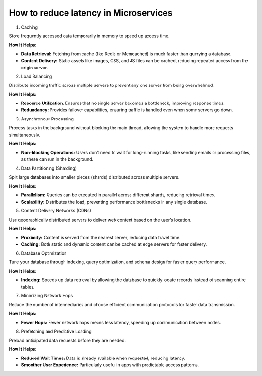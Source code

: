 How to reduce latency in Microservices
======================================

1. Caching

Store frequently accessed data temporarily in memory to speed up access time.

**How It Helps:**

- **Data Retrieval:** Fetching from cache (like Redis or Memcached) is much faster than querying a database.
- **Content Delivery:** Static assets like images, CSS, and JS files can be cached, reducing repeated access from the origin server.

2. Load Balancing

Distribute incoming traffic across multiple servers to prevent any one server from being overwhelmed.

**How It Helps:**

- **Resource Utilization:** Ensures that no single server becomes a bottleneck, improving response times.
- **Redundancy:** Provides failover capabilities, ensuring traffic is handled even when some servers go down.

3. Asynchronous Processing

Process tasks in the background without blocking the main thread, allowing the system to handle more requests simultaneously.

**How It Helps:**

- **Non-blocking Operations:** Users don’t need to wait for long-running tasks, like sending emails or processing files, as these can run in the background.

4. Data Partitioning (Sharding)

Split large databases into smaller pieces (shards) distributed across multiple servers.

**How It Helps:**

- **Parallelism:** Queries can be executed in parallel across different shards, reducing retrieval times.
- **Scalability:** Distributes the load, preventing performance bottlenecks in any single database.

5. Content Delivery Networks (CDNs)

Use geographically distributed servers to deliver web content based on the user’s location.

**How It Helps:**

- **Proximity:** Content is served from the nearest server, reducing data travel time.
- **Caching:** Both static and dynamic content can be cached at edge servers for faster delivery.

6. Database Optimization

Tune your database through indexing, query optimization, and schema design for faster query performance.

**How It Helps:**

- **Indexing:** Speeds up data retrieval by allowing the database to quickly locate records instead of scanning entire tables.

7. Minimizing Network Hops

Reduce the number of intermediaries and choose efficient communication protocols for faster data transmission.

**How It Helps:**

- **Fewer Hops:** Fewer network hops means less latency, speeding up communication between nodes.

8. Prefetching and Predictive Loading

Preload anticipated data requests before they are needed.

**How It Helps:**

- **Reduced Wait Times:** Data is already available when requested, reducing latency.
- **Smoother User Experience:** Particularly useful in apps with predictable access patterns.
